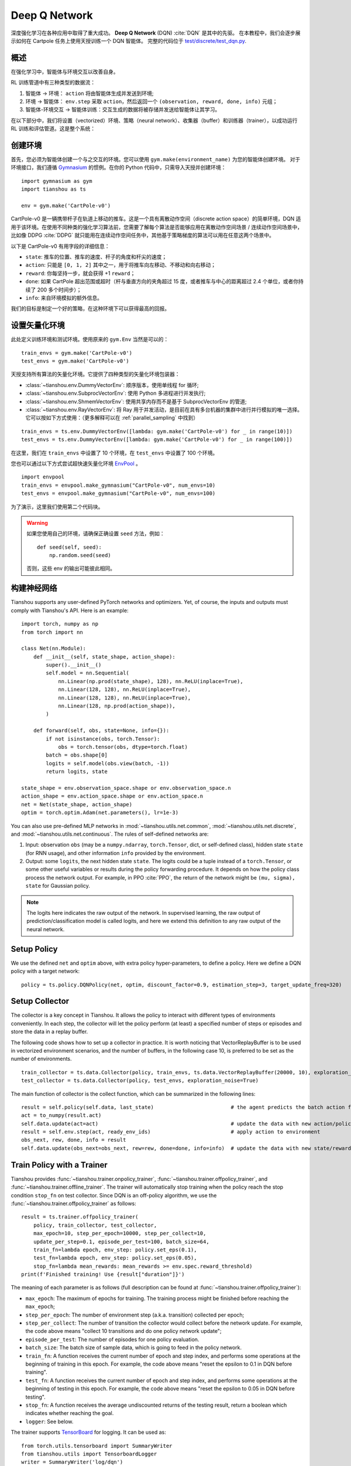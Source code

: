 Deep Q Network
==============

深度强化学习在各种应用中取得了重大成功。
**Deep Q Network** (DQN) :cite:`DQN` 是其中的先驱。
在本教程中，我们会逐步展示如何在 Cartpole 任务上使用天授训练一个 DQN 智能体。 
完整的代码位于 `test/discrete/test_dqn.py <https://github.com/LuYF-Lemon-love/simple-rl/blob/main/test/discrete/test_dqn.py>`_.

概述
--------

在强化学习中，智能体与环境交互以改善自身。

.. image:: /_static/images/rl-loop.jpg
    :align: center
    :height: 200

RL 训练管道中有三种类型的数据流：

1. 智能体 -> 环境： ``action`` 将由智能体生成并发送到环境;
2. 环境 -> 智能体： ``env.step`` 采取 ``action``，然后返回一个 ``(observation, reward, done, info)`` 元组；
3. 智能体-环境交互 -> 智能体训练：交互生成的数据将被存储并发送给智能体让其学习。

在以下部分中，我们将设置（vectorized）环境、策略（neural network）、收集器（buffer）和训练器（trainer），以成功运行 RL 训练和评估管道。这是整个系统：

.. image:: /_static/images/pipeline.png
    :align: center
    :height: 300


创建环境
-------------------

首先，您必须为智能体创建一个与之交互的环境。您可以使用 ``gym.make(environment_name)`` 为您的智能体创建环境。
对于环境接口，我们遵循 `Gymnasium <https://github.com/Farama-Foundation/Gymnasium>`_ 的惯例。在你的 Python 代码中，只需导入天授并创建环境：
::

    import gymnasium as gym
    import tianshou as ts

    env = gym.make('CartPole-v0')

CartPole-v0 是一辆携带杆子在轨道上移动的推车。这是一个具有离散动作空间（discrete action space）的简单环境，DQN 适用于该环境。在使用不同种类的强化学习算法前，您需要了解每个算法是否能够应用在离散动作空间场景 / 连续动作空间场景中，比如像 DDPG :cite:`DDPG` 就只能用在连续动作空间任务中，其他基于策略梯度的算法可以用在任意这两个场景中。

以下是 CartPole-v0 有用字段的详细信息：

- ``state``: 推车的位置、推车的速度、杆子的角度和杆尖的速度；
- ``action``: 只能是 ``[0, 1, 2]`` 其中之一，用于将推车向左移动、不移动和向右移动；
- ``reward``: 你每坚持一步，就会获得 +1 ``reward``；
- ``done``: 如果 CartPole 超出范围或超时（杆与垂直方向的夹角超过 15 度，或者推车与中心的距离超过 2.4 个单位，或者你持续了 200 多个时间步）；
- ``info``: 来自环境模拟的额外信息。

我们的目标是制定一个好的策略，在这种环境下可以获得最高的回报。

设置矢量化环境
----------------------------

此处定义训练环境和测试环境。使用原来的 ``gym.Env`` 当然是可以的：
::

    train_envs = gym.make('CartPole-v0')
    test_envs = gym.make('CartPole-v0')

天授支持所有算法的矢量化环境。它提供了四种类型的矢量化环境包装器：

- :class:`~tianshou.env.DummyVectorEnv`: 顺序版本，使用单线程 for 循环;
- :class:`~tianshou.env.SubprocVectorEnv`: 使用 Python 多进程进行并发执行;
- :class:`~tianshou.env.ShmemVectorEnv`: 使用共享内存而不是基于 SubprocVectorEnv 的管道;
- :class:`~tianshou.env.RayVectorEnv`: 将 Ray 用于并发活动，是目前在具有多台机器的集群中进行并行模拟的唯一选择。它可以按如下方式使用：（更多解释可以在 :ref:`parallel_sampling` 中找到）

::

    train_envs = ts.env.DummyVectorEnv([lambda: gym.make('CartPole-v0') for _ in range(10)])
    test_envs = ts.env.DummyVectorEnv([lambda: gym.make('CartPole-v0') for _ in range(100)])

在这里，我们在 ``train_envs`` 中设置了 10 个环境，在 ``test_envs`` 中设置了 100 个环境。

您也可以通过以下方式尝试超快速矢量化环境 `EnvPool <https://github.com/sail-sg/envpool/>`_ 。

::

    import envpool
    train_envs = envpool.make_gymnasium("CartPole-v0", num_envs=10)
    test_envs = envpool.make_gymnasium("CartPole-v0", num_envs=100)

为了演示，这里我们使用第二个代码块。

.. warning::

    如果您使用自己的环境，请确保正确设置 ``seed`` 方法，例如：

    ::

        def seed(self, seed):
            np.random.seed(seed)

    否则，这些 env 的输出可能彼此相同。


.. _build_the_network:

构建神经网络
-----------------

Tianshou supports any user-defined PyTorch networks and optimizers. Yet, of course, the inputs and outputs must comply with Tianshou's API. Here is an example:
::

    import torch, numpy as np
    from torch import nn

    class Net(nn.Module):
        def __init__(self, state_shape, action_shape):
            super().__init__()
            self.model = nn.Sequential(
                nn.Linear(np.prod(state_shape), 128), nn.ReLU(inplace=True),
                nn.Linear(128, 128), nn.ReLU(inplace=True),
                nn.Linear(128, 128), nn.ReLU(inplace=True),
                nn.Linear(128, np.prod(action_shape)),
            )

        def forward(self, obs, state=None, info={}):
            if not isinstance(obs, torch.Tensor):
                obs = torch.tensor(obs, dtype=torch.float)
            batch = obs.shape[0]
            logits = self.model(obs.view(batch, -1))
            return logits, state

    state_shape = env.observation_space.shape or env.observation_space.n
    action_shape = env.action_space.shape or env.action_space.n
    net = Net(state_shape, action_shape)
    optim = torch.optim.Adam(net.parameters(), lr=1e-3)

You can also use pre-defined MLP networks in :mod:`~tianshou.utils.net.common`, :mod:`~tianshou.utils.net.discrete`, and :mod:`~tianshou.utils.net.continuous`. The rules of self-defined networks are:

1. Input: observation ``obs`` (may be a ``numpy.ndarray``, ``torch.Tensor``, dict, or self-defined class), hidden state ``state`` (for RNN usage), and other information ``info`` provided by the environment.
2. Output: some ``logits``, the next hidden state ``state``. The logits could be a tuple instead of a ``torch.Tensor``, or some other useful variables or results during the policy forwarding procedure. It depends on how the policy class process the network output. For example, in PPO :cite:`PPO`, the return of the network might be ``(mu, sigma), state`` for Gaussian policy.

.. note::

    The logits here indicates the raw output of the network. In supervised learning, the raw output of prediction/classification model is called logits, and here we extend this definition to any raw output of the neural network.


Setup Policy
------------

We use the defined ``net`` and ``optim`` above, with extra policy hyper-parameters, to define a policy. Here we define a DQN policy with a target network:
::

    policy = ts.policy.DQNPolicy(net, optim, discount_factor=0.9, estimation_step=3, target_update_freq=320)


Setup Collector
---------------

The collector is a key concept in Tianshou. It allows the policy to interact with different types of environments conveniently.
In each step, the collector will let the policy perform (at least) a specified number of steps or episodes and store the data in a replay buffer.

The following code shows how to set up a collector in practice. It is worth noticing that VectorReplayBuffer is to be used in vectorized environment scenarios, and the number of buffers, in the following case 10, is preferred to be set as the number of environments.

::

    train_collector = ts.data.Collector(policy, train_envs, ts.data.VectorReplayBuffer(20000, 10), exploration_noise=True)
    test_collector = ts.data.Collector(policy, test_envs, exploration_noise=True)

The main function of collector is the collect function, which can be summarized in the following lines:

::

    result = self.policy(self.data, last_state)                         # the agent predicts the batch action from batch observation
    act = to_numpy(result.act)
    self.data.update(act=act)                                           # update the data with new action/policy
    result = self.env.step(act, ready_env_ids)                          # apply action to environment
    obs_next, rew, done, info = result
    self.data.update(obs_next=obs_next, rew=rew, done=done, info=info)  # update the data with new state/reward/done/info


Train Policy with a Trainer
---------------------------

Tianshou provides :func:`~tianshou.trainer.onpolicy_trainer`, :func:`~tianshou.trainer.offpolicy_trainer`, and :func:`~tianshou.trainer.offline_trainer`. The trainer will automatically stop training when the policy reach the stop condition ``stop_fn`` on test collector. Since DQN is an off-policy algorithm, we use the :func:`~tianshou.trainer.offpolicy_trainer` as follows:
::

    result = ts.trainer.offpolicy_trainer(
        policy, train_collector, test_collector,
        max_epoch=10, step_per_epoch=10000, step_per_collect=10,
        update_per_step=0.1, episode_per_test=100, batch_size=64,
        train_fn=lambda epoch, env_step: policy.set_eps(0.1),
        test_fn=lambda epoch, env_step: policy.set_eps(0.05),
        stop_fn=lambda mean_rewards: mean_rewards >= env.spec.reward_threshold)
    print(f'Finished training! Use {result["duration"]}')

The meaning of each parameter is as follows (full description can be found at :func:`~tianshou.trainer.offpolicy_trainer`):

* ``max_epoch``: The maximum of epochs for training. The training process might be finished before reaching the ``max_epoch``;
* ``step_per_epoch``: The number of environment step (a.k.a. transition) collected per epoch;
* ``step_per_collect``: The number of transition the collector would collect before the network update. For example, the code above means "collect 10 transitions and do one policy network update";
* ``episode_per_test``: The number of episodes for one policy evaluation.
* ``batch_size``: The batch size of sample data, which is going to feed in the policy network.
* ``train_fn``: A function receives the current number of epoch and step index, and performs some operations at the beginning of training in this epoch. For example, the code above means "reset the epsilon to 0.1 in DQN before training".
* ``test_fn``: A function receives the current number of epoch and step index, and performs some operations at the beginning of testing in this epoch. For example, the code above means "reset the epsilon to 0.05 in DQN before testing".
* ``stop_fn``: A function receives the average undiscounted returns of the testing result, return a boolean which indicates whether reaching the goal.
* ``logger``: See below.

The trainer supports `TensorBoard <https://www.tensorflow.org/tensorboard>`_ for logging. It can be used as:
::

    from torch.utils.tensorboard import SummaryWriter
    from tianshou.utils import TensorboardLogger
    writer = SummaryWriter('log/dqn')
    logger = TensorboardLogger(writer)

Pass the logger into the trainer, and the training result will be recorded into the TensorBoard.

The returned result is a dictionary as follows:
::

    {
        'train_step': 9246,
        'train_episode': 504.0,
        'train_time/collector': '0.65s',
        'train_time/model': '1.97s',
        'train_speed': '3518.79 step/s',
        'test_step': 49112,
        'test_episode': 400.0,
        'test_time': '1.38s',
        'test_speed': '35600.52 step/s',
        'best_reward': 199.03,
        'duration': '4.01s'
    }

It shows that within approximately 4 seconds, we finished training a DQN agent on CartPole. The mean returns over 100 consecutive episodes is 199.03.


Save/Load Policy
----------------

Since the policy inherits the class ``torch.nn.Module``, saving and loading the policy are exactly the same as a torch module:
::

    torch.save(policy.state_dict(), 'dqn.pth')
    policy.load_state_dict(torch.load('dqn.pth'))


Watch the Agent's Performance
-----------------------------

:class:`~tianshou.data.Collector` supports rendering. Here is the example of watching the agent's performance in 35 FPS:
::

    policy.eval()
    policy.set_eps(0.05)
    collector = ts.data.Collector(policy, env, exploration_noise=True)
    collector.collect(n_episode=1, render=1 / 35)

If you'd like to manually see the action generated by a well-trained agent:
::

    # assume obs is a single environment observation
    action = policy(Batch(obs=np.array([obs]))).act[0]


.. _customized_trainer:

Train a Policy with Customized Codes
------------------------------------

"I don't want to use your provided trainer. I want to customize it!"

Tianshou supports user-defined training code. Here is the code snippet:
::

    # pre-collect at least 5000 transitions with random action before training
    train_collector.collect(n_step=5000, random=True)

    policy.set_eps(0.1)
    for i in range(int(1e6)):  # total step
        collect_result = train_collector.collect(n_step=10)

        # once if the collected episodes' mean returns reach the threshold,
        # or every 1000 steps, we test it on test_collector
        if collect_result['rews'].mean() >= env.spec.reward_threshold or i % 1000 == 0:
            policy.set_eps(0.05)
            result = test_collector.collect(n_episode=100)
            if result['rews'].mean() >= env.spec.reward_threshold:
                print(f'Finished training! Test mean returns: {result["rews"].mean()}')
                break
            else:
                # back to training eps
                policy.set_eps(0.1)

        # train policy with a sampled batch data from buffer
        losses = policy.update(64, train_collector.buffer)

For further usage, you can refer to the :doc:`/tutorials/cheatsheet`.

.. rubric:: References

.. bibliography:: /refs.bib
    :style: unsrtalpha
